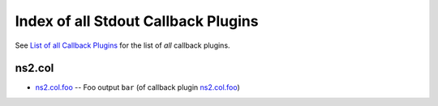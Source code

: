 
Index of all Stdout Callback Plugins
====================================

See `List of all Callback Plugins <index_callback.rst>`_ for the list of *all* callback plugins.

ns2.col
-------

* `ns2.col.foo <ns2/col/foo_callback.rst>`_ -- Foo output \ :literal:`bar` (of callback plugin `ns2.col.foo <foo_callback.rst>`__)\ 

